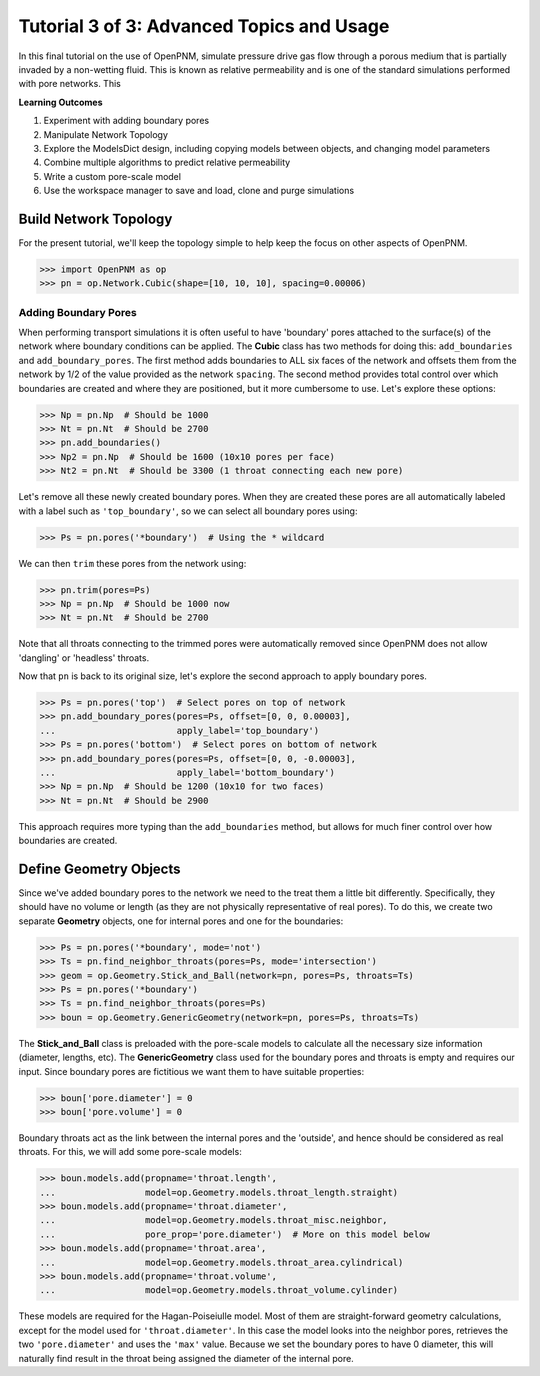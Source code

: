 .. _advanced_tutorial:

###############################################################################
Tutorial 3 of 3: Advanced Topics and Usage
###############################################################################

In this final tutorial on the use of OpenPNM, simulate pressure drive gas flow through a porous medium that is partially invaded by a non-wetting fluid.  This is known as relative permeability and is one of the standard simulations performed with pore networks.  This

**Learning Outcomes**

#. Experiment with adding boundary pores
#. Manipulate Network Topology
#. Explore the ModelsDict design, including copying models between objects, and changing model parameters
#. Combine multiple algorithms to predict relative permeability
#. Write a custom pore-scale model
#. Use the workspace manager to save and load, clone and purge simulations

===============================================================================
Build Network Topology
===============================================================================

For the present tutorial, we'll keep the topology simple to help keep the focus on other aspects of OpenPNM.

.. code-block:: python

    >>> import OpenPNM as op
    >>> pn = op.Network.Cubic(shape=[10, 10, 10], spacing=0.00006)

-------------------------------------------------------------------------------
Adding Boundary Pores
-------------------------------------------------------------------------------

When performing transport simulations it is often useful to have 'boundary' pores attached to the surface(s) of the network where boundary conditions can be applied.  The **Cubic** class has two methods for doing this: ``add_boundaries`` and ``add_boundary_pores``.  The first method adds boundaries to ALL six faces of the network and offsets them from the network by 1/2 of the value provided as the network ``spacing``.  The second method provides total control over which boundaries are created and where they are positioned, but it more cumbersome to use.  Let's explore these options:

.. code-block:: python

    >>> Np = pn.Np  # Should be 1000
    >>> Nt = pn.Nt  # Should be 2700
    >>> pn.add_boundaries()
    >>> Np2 = pn.Np  # Should be 1600 (10x10 pores per face)
    >>> Nt2 = pn.Nt  # Should be 3300 (1 throat connecting each new pore)

Let's remove all these newly created boundary pores.  When they are created these pores are all automatically labeled with a label such as ``'top_boundary'``, so we can select all boundary pores using:

.. code-block:: python

    >>> Ps = pn.pores('*boundary')  # Using the * wildcard

We can then ``trim`` these pores from the network using:

.. code-block:: python

    >>> pn.trim(pores=Ps)
    >>> Np = pn.Np  # Should be 1000 now
    >>> Nt = pn.Nt  # Should be 2700

Note that all throats connecting to the trimmed pores were automatically removed since OpenPNM does not allow 'dangling' or 'headless' throats.

Now that ``pn`` is back to its original size, let's explore the second approach to apply boundary pores.

.. code-block:: python

    >>> Ps = pn.pores('top')  # Select pores on top of network
    >>> pn.add_boundary_pores(pores=Ps, offset=[0, 0, 0.00003],
    ...                       apply_label='top_boundary')
    >>> Ps = pn.pores('bottom')  # Select pores on bottom of network
    >>> pn.add_boundary_pores(pores=Ps, offset=[0, 0, -0.00003],
    ...                       apply_label='bottom_boundary')
    >>> Np = pn.Np  # Should be 1200 (10x10 for two faces)
    >>> Nt = pn.Nt  # Should be 2900

This approach requires more typing than the ``add_boundaries`` method, but allows for much finer control over how boundaries are created.

===============================================================================
Define Geometry Objects
===============================================================================

Since we've added boundary pores to the network we need to the treat them a little bit differently.  Specifically, they should have no volume or length (as they are not physically representative of real pores).  To do this, we create two separate **Geometry** objects, one for internal pores and one for the boundaries:

.. code-block:: python

    >>> Ps = pn.pores('*boundary', mode='not')
    >>> Ts = pn.find_neighbor_throats(pores=Ps, mode='intersection')
    >>> geom = op.Geometry.Stick_and_Ball(network=pn, pores=Ps, throats=Ts)
    >>> Ps = pn.pores('*boundary')
    >>> Ts = pn.find_neighbor_throats(pores=Ps)
    >>> boun = op.Geometry.GenericGeometry(network=pn, pores=Ps, throats=Ts)

The **Stick_and_Ball** class is preloaded with the pore-scale models to calculate all the necessary size information (diameter, lengths, etc).  The **GenericGeometry** class used for the boundary pores and throats is empty and requires our input.  Since boundary pores are fictitious we want them to have suitable properties:

.. code-block:: python

    >>> boun['pore.diameter'] = 0
    >>> boun['pore.volume'] = 0

Boundary throats act as the link between the internal pores and the 'outside', and hence should be considered as real throats.  For this, we will add some pore-scale models:

.. code-block:: python

    >>> boun.models.add(propname='throat.length',
    ...                 model=op.Geometry.models.throat_length.straight)
    >>> boun.models.add(propname='throat.diameter',
    ...                 model=op.Geometry.models.throat_misc.neighbor,
    ...                 pore_prop='pore.diameter')  # More on this model below
    >>> boun.models.add(propname='throat.area',
    ...                 model=op.Geometry.models.throat_area.cylindrical)
    >>> boun.models.add(propname='throat.volume',
    ...                 model=op.Geometry.models.throat_volume.cylinder)

These models are required for the Hagan-Poiseiulle model. Most of them are straight-forward geometry calculations, except for the model used for ``'throat.diameter'``.  In this case the model looks into the neighbor pores, retrieves the two ``'pore.diameter'`` and uses the ``'max'`` value.  Because we set the boundary pores to have 0 diameter, this will naturally find result in the throat being assigned the diameter of the internal pore.
